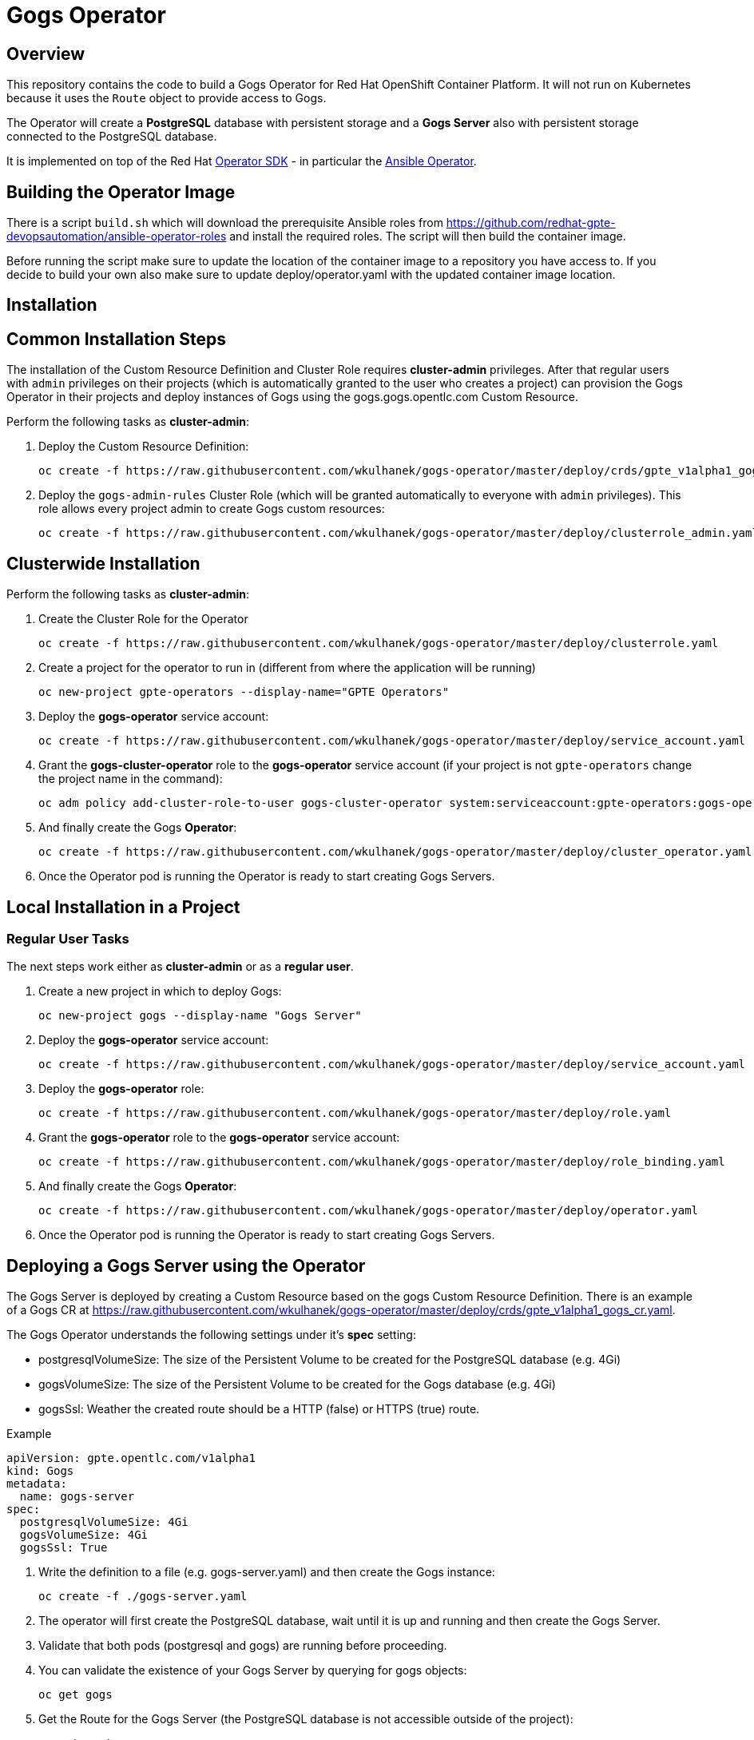 = Gogs Operator

== Overview

This repository contains the code to build a Gogs Operator for Red Hat OpenShift Container Platform. It will not run on Kubernetes because it uses the `Route` object to provide access to Gogs.

The Operator will create a *PostgreSQL* database with persistent storage and a *Gogs Server* also with persistent storage connected to the PostgreSQL database.

It is implemented on top of the Red Hat https://github.com/operator-framework/operator-sdk[Operator SDK] - in particular the https://github.com/operator-framework/operator-sdk/blob/master/doc/ansible/user-guide.md[Ansible Operator].

== Building the Operator Image

There is a script `build.sh` which will download the prerequisite Ansible roles from https://github.com/redhat-gpte-devopsautomation/ansible-operator-roles and install the required roles. The script will then build the container image.

Before running the script make sure to update the location of the container image to a repository you have access to. If you decide to build your own also make sure to update deploy/operator.yaml with the updated container image location.

== Installation

== Common Installation Steps

The installation of the Custom Resource Definition and Cluster Role requires *cluster-admin* privileges. After that regular users with `admin` privileges on their projects (which is automatically granted to the user who creates a project) can provision the Gogs Operator in their projects and deploy instances of Gogs using the gogs.gogs.opentlc.com Custom Resource.

Perform the following tasks as *cluster-admin*:

. Deploy the Custom Resource Definition:
+
[source,sh]
----
oc create -f https://raw.githubusercontent.com/wkulhanek/gogs-operator/master/deploy/crds/gpte_v1alpha1_gogs_crd.yaml
----

. Deploy the `gogs-admin-rules` Cluster Role (which will be granted automatically to everyone with `admin` privileges). This role allows every project admin to create Gogs custom resources:
+
[source,sh]
----
oc create -f https://raw.githubusercontent.com/wkulhanek/gogs-operator/master/deploy/clusterrole_admin.yaml
----

== Clusterwide Installation

Perform the following tasks as *cluster-admin*:

. Create the Cluster Role for the Operator
+
[source,sh]
----
oc create -f https://raw.githubusercontent.com/wkulhanek/gogs-operator/master/deploy/clusterrole.yaml
----

. Create a project for the operator to run in (different from where the application will be running)
+
[source,sh]
----
oc new-project gpte-operators --display-name="GPTE Operators"
----

. Deploy the *gogs-operator* service account:
+
[source,sh]
----
oc create -f https://raw.githubusercontent.com/wkulhanek/gogs-operator/master/deploy/service_account.yaml
----

. Grant the *gogs-cluster-operator* role to the *gogs-operator* service account (if your project is not `gpte-operators` change the project name in the command):
+
[source,sh]
----
oc adm policy add-cluster-role-to-user gogs-cluster-operator system:serviceaccount:gpte-operators:gogs-operator
----

. And finally create the Gogs *Operator*:
+
[source,sh]
----
oc create -f https://raw.githubusercontent.com/wkulhanek/gogs-operator/master/deploy/cluster_operator.yaml
----

. Once the Operator pod is running the Operator is ready to start creating Gogs Servers.

== Local Installation in a Project

=== Regular User Tasks

The next steps work either as *cluster-admin* or as a *regular user*.

. Create a new project in which to deploy Gogs:
+
[source,sh]
----
oc new-project gogs --display-name "Gogs Server"
----

. Deploy the *gogs-operator* service account:
+
[source,sh]
----
oc create -f https://raw.githubusercontent.com/wkulhanek/gogs-operator/master/deploy/service_account.yaml
----

. Deploy the *gogs-operator* role:
+
[source,sh]
----
oc create -f https://raw.githubusercontent.com/wkulhanek/gogs-operator/master/deploy/role.yaml
----

. Grant the *gogs-operator* role to the *gogs-operator* service account:
+
[source,sh]
----
oc create -f https://raw.githubusercontent.com/wkulhanek/gogs-operator/master/deploy/role_binding.yaml
----

. And finally create the Gogs *Operator*:
+
[source,sh]
----
oc create -f https://raw.githubusercontent.com/wkulhanek/gogs-operator/master/deploy/operator.yaml
----

. Once the Operator pod is running the Operator is ready to start creating Gogs Servers.

== Deploying a Gogs Server using the Operator

The Gogs Server is deployed by creating a Custom Resource based on the gogs Custom Resource Definition. There is an example of a Gogs CR at https://raw.githubusercontent.com/wkulhanek/gogs-operator/master/deploy/crds/gpte_v1alpha1_gogs_cr.yaml.

The Gogs Operator understands the following settings under it's *spec* setting:

* postgresqlVolumeSize: The size of the Persistent Volume to be created for the PostgreSQL database (e.g. 4Gi)
* gogsVolumeSize: The size of the Persistent Volume to be created for the Gogs database (e.g. 4Gi)
* gogsSsl: Weather the created route should be a HTTP (false) or HTTPS (true) route.

.Example
[source,texinfo]
----
apiVersion: gpte.opentlc.com/v1alpha1
kind: Gogs
metadata:
  name: gogs-server
spec:
  postgresqlVolumeSize: 4Gi
  gogsVolumeSize: 4Gi
  gogsSsl: True
----

. Write the definition to a file (e.g. gogs-server.yaml) and then create the Gogs instance:
+
[source,sh]
----
oc create -f ./gogs-server.yaml
----

. The operator will first create the PostgreSQL database, wait until it is up and running and then create the Gogs Server.
. Validate that both pods (postgresql and gogs) are running before proceeding.
. You can validate the existence of your Gogs Server by querying for gogs objects:
+
[source,sh]
----
oc get gogs
----

. Get the Route for the Gogs Server (the PostgreSQL database is not accessible outside of the project):
+
[source,sh]
----
oc get route
----

. Use the hostname returned in your Web Browser to open the Gogs UI.

== Deleting a Gogs Server

Deleting a gogs server and its associated resources is as simple as deleting the gogs object. If you created a gogs server called `gogs-server` as in the example above it suffices to run the delete command on that resource:

[source,sh]
----
oc delete gogs gogs-server
----

The Operator adds ownerReference fields to all created objects - which means that deleting the Gogs object also deletes all objects that have been created by the Operator.

== Uninstalling the Gogs Operator

In case you wish to uninstall the Gogs Operator make sure that there are no more Gogs instances running. Once all Gogs instances have been deleted simply delete the project the operator is running in.

[source,sh]
----
oc delete project gogs
----

Then as *cluster-admin* delete the ClusterRole and Custom Resource:

[source,sh]
----
oc delete clusterrole gogs-admin-rules
oc delete crd gogs.gogs.opentlc.com
----
